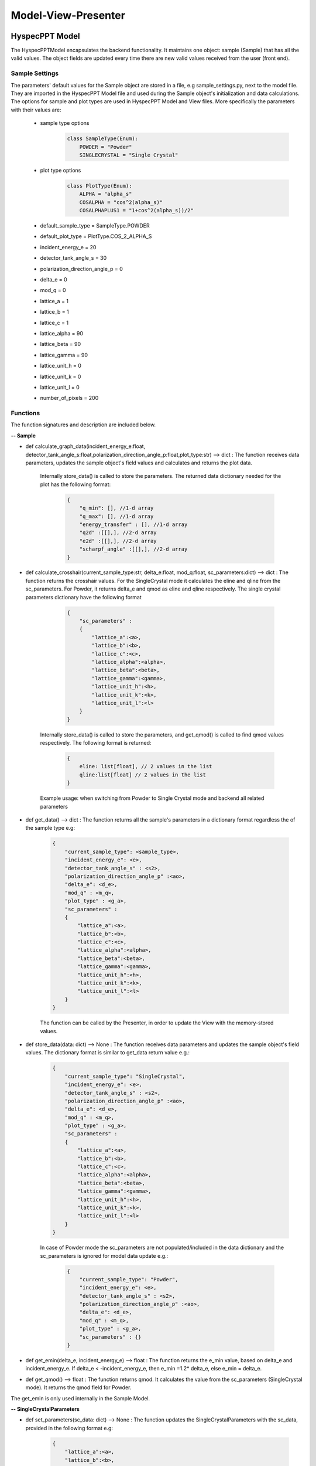 .. _hyspecpptclasses:

Model-View-Presenter
######################




HyspecPPT Model
+++++++++++++++

The HyspecPPTModel encapsulates the backend functionality. It maintains one object: sample (Sample) that has all the valid values. The object fields are updated
every time there are new valid values received from the user (front end).

.. mermaid::

 classDiagram
    HyspecPPTModel <|-- Sample
    Sample "1" -->"1" SingleCrystalParameters


    class HyspecPPTModel{
        +Sample sample
    }

    class Sample{
        +enum 'SampleType' current_sample_type
        +float incident_energy_e
        +float detector_tank_angle_s
        +float polarization_direction_angle_p
        +float delta_e
        +float mod_q
        +enum 'PlotType' plot_type
        +SingleCrystalParameters sc_parameters
        +calculate_graph_data(incident_energy_e:float, detector_tank_angle_s:float,polarization_direction_angle_p:float,plot_type:str)
        +calculate_crosshair(current_sample_type:str, delta_e:float, mod_q:float, sc_parameters:dict)
        +get_data()
        +store_data()
        -get_emin(delta_e, incident_energy_e)
        +get_qmod() //when switching from Powder to Single Crystal ?
        //+update_qmod()
    }

    class SingleCrystalParameters{
        +float lattice_a
        +float lattice_b
        +float lattice_c
        +float lattice_alpha
        +float lattice_beta
        +float lattice_gamma
        +float lattice_unit_h
        +float lattice_unit_k
        +float lattice_unit_l
        +get_parameters()
        +set_parameters()
    }

Sample Settings
----------------

The parameters' default values for the Sample object are stored in a file, e.g sample_settings.py, next to the model file. They are imported
in the HyspecPPT Model file and used during the Sample object's initialization and data calculations. The options for sample and plot types are used in HyspecPPT Model and View files.
More specifically the parameters with their values are:

    * sample type options
        .. code-block:: bash

            class SampleType(Enum):
                POWDER = "Powder"
                SINGLECRYSTAL = "Single Crystal"
    * plot type options
        .. code-block:: bash

            class PlotType(Enum):
                ALPHA = "alpha_s"
                COSALPHA = "cos^2(alpha_s)"
                COSALPHAPLUS1 = "1+cos^2(alpha_s))/2"
    * default_sample_type = SampleType.POWDER
    * default_plot_type = PlotType.COS_2_ALPHA_S
    * incident_energy_e = 20
    * detector_tank_angle_s = 30
    * polarization_direction_angle_p = 0
    * delta_e = 0
    * mod_q = 0
    * lattice_a = 1
    * lattice_b = 1
    * lattice_c = 1
    * lattice_alpha = 90
    * lattice_beta = 90
    * lattice_gamma = 90
    * lattice_unit_h = 0
    * lattice_unit_k = 0
    * lattice_unit_l = 0
    * number_of_pixels = 200

Functions
-------------

The function signatures and description are included below.

**-- Sample**

* def calculate_graph_data(incident_energy_e:float, detector_tank_angle_s:float,polarization_direction_angle_p:float,plot_type:str) --> dict : The function receives data parameters, updates the sample object's field values and calculates and returns the plot data.

    Internally store_data() is called to store the parameters. The returned data dictionary needed for the plot has the following format:

     .. code-block:: bash

        {
            "q_min": [], //1-d array
            "q_max": [], //1-d array
            "energy_transfer" : [], //1-d array
            "q2d" :[[],], //2-d array
            "e2d" :[[],], //2-d array
            "scharpf_angle" :[[],], //2-d array
        }

* def calculate_crosshair(current_sample_type:str, delta_e:float, mod_q:float, sc_parameters:dict) --> dict : The function returns the crosshair values. For the SingleCrystal mode it calculates the eline and qline from the sc_parameters. For Powder, it returns delta_e and qmod as eline and qline respectively. The single crystal parameters dictionary have the following format

     .. code-block:: bash

        {
            "sc_parameters" :
            {
                "lattice_a":<a>,
                "lattice_b":<b>,
                "lattice_c":<c>,
                "lattice_alpha":<alpha>,
                "lattice_beta":<beta>,
                "lattice_gamma":<gamma>,
                "lattice_unit_h":<h>,
                "lattice_unit_k":<k>,
                "lattice_unit_l":<l>
            }
        }

    Internally store_data() is called to store the parameters, and get_qmod() is called to find qmod values respectively.
    The following format is returned:

     .. code-block:: bash

        {
            eline: list[float], // 2 values in the list
            qline:list[float] // 2 values in the list
        }

    Example usage: when switching from Powder to Single Crystal mode and backend all related parameters

* def get_data() --> dict : The function returns all the sample's parameters in a dictionary format regardless the of the sample type e.g:

    .. code-block:: bash

        {
            "current_sample_type": <sample_type>,
            "incident_energy_e": <e>,
            "detector_tank_angle_s" : <s2>,
            "polarization_direction_angle_p" :<ao>,
            "delta_e": <d_e>,
            "mod_q" : <m_q>,
            "plot_type" : <g_a>,
            "sc_parameters" :
            {
                "lattice_a":<a>,
                "lattice_b":<b>,
                "lattice_c":<c>,
                "lattice_alpha":<alpha>,
                "lattice_beta":<beta>,
                "lattice_gamma":<gamma>,
                "lattice_unit_h":<h>,
                "lattice_unit_k":<k>,
                "lattice_unit_l":<l>
            }
        }

    The function can be called by the Presenter, in order to update the View with the memory-stored values.

* def store_data(data: dict) --> None : The function receives data parameters and updates the sample object's field values. The dictionary format is similar to get_data return value e.g.:

    .. code-block:: bash

        {
            "current_sample_type": "SingleCrystal",
            "incident_energy_e": <e>,
            "detector_tank_angle_s" : <s2>,
            "polarization_direction_angle_p" :<ao>,
            "delta_e": <d_e>,
            "mod_q" : <m_q>,
            "plot_type" : <g_a>,
            "sc_parameters" :
            {
                "lattice_a":<a>,
                "lattice_b":<b>,
                "lattice_c":<c>,
                "lattice_alpha":<alpha>,
                "lattice_beta":<beta>,
                "lattice_gamma":<gamma>,
                "lattice_unit_h":<h>,
                "lattice_unit_k":<k>,
                "lattice_unit_l":<l>
            }
        }

    In case of Powder mode the sc_parameters are not populated/included in the data dictionary and the sc_parameters is ignored for model data update e.g.:

     .. code-block:: bash

        {
            "current_sample_type": "Powder",
            "incident_energy_e": <e>,
            "detector_tank_angle_s" : <s2>,
            "polarization_direction_angle_p" :<ao>,
            "delta_e": <d_e>,
            "mod_q" : <m_q>,
            "plot_type" : <g_a>,
            "sc_parameters" : {}
        }


* def get_emin(delta_e, incident_energy_e) --> float : The function returns the e_min value, based on delta_e and incident_energy_e. If delta_e < -incident_energy_e, then e_min =1.2* delta_e, else e_min = delta_e.
* def get_qmod() --> float :  The function returns qmod. It calculates the value from the sc_parameters (SingleCrystal mode). It returns the qmod field for Powder.


The get_emin is only used internally in the Sample Model.

**-- SingleCrystalParameters**

* def set_parameters(sc_data: dict) --> None : The function updates the SingleCrystalParameters with the sc_data, provided in the following format e.g:

     .. code-block:: bash

        {
            "lattice_a":<a>,
            "lattice_b":<b>,
            "lattice_c":<c>,
            "lattice_alpha":<alpha>,
            "lattice_beta":<beta>,
            "lattice_gamma":<gamma>,
            "lattice_unit_h":<h>,
            "lattice_unit_k":<k>,
            "lattice_unit_l":<l>
        }

* def get_parameters() --> dict : The function returns a dictionary with the SingleCrystalParameters field values.

     .. code-block:: bash

        {
            "lattice_a":<a>,
            "lattice_b":<b>,
            "lattice_c":<c>,
            "lattice_alpha":<alpha>,
            "lattice_beta":<beta>,
            "lattice_gamma":<gamma>,
            "lattice_unit_h":<h>,
            "lattice_unit_k":<k>,
            "lattice_unit_l":<l>
        }

The data structure is the same in set_parameters() and get_parameters() for consistency.

HyspecPPT View
+++++++++++++++


.. mermaid::

 classDiagram
    HyspecPPTView "1" -->"1" SampleWidget
    SampleWidget "1" -->"1" CrosshairWidget
    CrosshairWidget "1" -->"1" SingleCrystalParametersWidget

    class HyspecPPTView{
        +SampleWidget:sample
        +PlotFigure:plot
        +QButton:help_btn
        +update_plot(q_min: list[float],q_max: list[float],energy_transfer: list[float], q2d: list[list[float]],e2d: list[list[float]], scharpf_angle: list[list[float]])
        +update_crosshair(eline: list[float], qline:list[float])

    }

    class SampleWidget{
        +QLabel:ei_display
        +QLineEdit:ei_value
        +QLabel:s2_display
        +QLineEdit:s2_value
        +QLabel:p_display
        +QLineEdit:p_value
        +CrosshairWidget:crosshair_parameters
        +validation_status()
        +parameters_update()
        +get_parameters()

    }

    class CrosshairWidget{
        +QLabel:sample_type_display
        +QRadioButton:sample_type_value
        +QLabel:delta_e_display
        +QLineEdit:delta_e_value
        +QLabel:qmod_display
        +QLineEdit:qmod_value
        +QLabel:plot_type_display
        +QComboBox:plot_type_value
        +SingleCrystalParametersWidget:single_crystal_parameters
        +set_sample_options(sample_types:[str])
        +set_plot_options(plot_types:[str])
        +set_qmod(qmod:float)
        +toggle_crystal_parameters(show:bool)
        +validation_status()
        +sample_type_update()
        +parameters_update()
        +get_parameters()

    }

    class SingleCrystalParametersWidget{
        +QLabel:a_display
        +QLineEdit:a_value
        +QLabel:b_display
        +QLineEdit:b_value
        +QLabel:c_display
        +QLineEdit:c_value
        +QLabel:alpha_display
        +QLineEdit:alpha_value
        +QLabel:beta_display
        +QLineEdit:beta_value
        +QLabel:gamma_display
        +QLineEdit:gamma_value
        +QLabel:h_display
        +QLineEdit:h_value
        +QLabel:k_display
        +QLineEdit:k_value
        +QLabel:l_display
        +QLineEdit:l_value
        +get_parameters()
        +set_parameters(parameters:dict)
        +validation_status()
        +parameters_update()

    }


Functions
-------------

The function signatures and description are included below.

**-- HyspecPPTView**

* def update_plot(q_min: list[float],q_max: list[float],energy_transfer: list[float], q2d: list[list[float]],e2d: list[list[float]], scharpf_angle: list[list[float]]) --> None : The function updates the plot with the given parameters.
* def update_crosshair(eline: list[float], qline:list[float]) --> None : The function updates the crosshair lines at the plot with the given parameters.

**-- CrosshairWidget**

* def set_sample_options(sample_types:[str]) --> None : The function sets the Sample options (Single Crystal and Powder) to be used as radio button options during the widget's initialization.
* def set_plot_options(plot_types:[str]) --> None : The function sets the plot type options, e.g. alpha_s, to be used as combobox options during the widget's initialization.
* def set_qmod(qmod:float) --> None: The function sets the mod_q value from qmod parameter.
* def sample_type_update() --> None :   The function wraps the Presenter call. Example usage: it is called on sample type radio toggled
* def parameters_update() --> None : The function wraps the Presenter call. Example usage: it is called at every parameter update event.
* def toggle_crystal_parameters(show:bool) --> None : The function hides/shows the SingleCrystalParametersWidget based on the show flag.
* def validation_status() --> Bool : The function checks all the CrosshairWidget's parameters' validation status. It returns True, if and only if all parameters are valid, else False.
* def get_parameters() --> dict : The function packs/returns all parameters in a dictionary format as follows:
     .. code-block:: bash

        {
            "current_sample_type": "Powder",
            "delta_e": <d_e>,
            "mod_q" : <m_q>,
            "plot_type" : <g_a>,
        }

**-- SampleWidget**

* def parameters_update() --> None : The function wraps the Presenter call. Example usage: it is called at every parameter update event.
* def validation_status() --> Bool : The function checks all the SampleWidget's parameters' validation status. It returns True, if and only if all parameters are valid, else False.
* def get_parameters() --> dict : The function packs/returns all parameters in a dictionary format as follows:
     .. code-block:: bash

        {
            "incident_energy_e": <e>,
            "detector_tank_angle_s" : <s2>,
            "polarization_direction_angle_p" :<ao>,
        }

**-- SingleCrystalParametersWidget**

* def get_parameters() --> dict : The function packs/returns all parameters in a dictionary format as follows:
    .. code-block:: bash

        {
            "lattice_a":<a>,
            "lattice_b":<b>,
            "lattice_c":<c>,
            "lattice_alpha":<alpha>,
            "lattice_beta":<beta>,
            "lattice_gamma":<gamma>,
            "lattice_unit_h":<h>,
            "lattice_unit_k":<k>,
            "lattice_unit_l":<l>
        }

* def set_parameters(parameters: dict) --> None : The functions sets all SingleCrystalParametersWidget's parameters from the dictionary with the following format:
    .. code-block:: bash

        {
            "lattice_a":<a>,
            "lattice_b":<b>,
            "lattice_c":<c>,
            "lattice_alpha":<alpha>,
            "lattice_beta":<beta>,
            "lattice_gamma":<gamma>,
            "lattice_unit_h":<h>,
            "lattice_unit_k":<k>,
            "lattice_unit_l":<l>
        }

    The functions get_parameters() and set_parameters() have the same dictionary format.
* def parameters_update() --> None : The function wraps the Presenter call. Example usage: it is called at every parameter update event.
* def validation_status() --> Bool : The function checks all the parameters' validation status. It returns True, if and only if all parameters are valid, else False.

HyspecPPT Presenter
++++++++++++++++++++++

.. mermaid::

 classDiagram
    HyspecPPTPresenter "1" -->"1" HyspecPPTModel
    HyspecPPTPresenter "1" -->"1" HyspecPPTView

    class HyspecPPTPresenter{
        -HyspecPPTModel:model
        -HyspecPPTView:view
        -update_plot() //might not be needed
        -update_crosshair()
        +sample_parameters_update()
        +crosshair_parameters_update()
        +sample_type_update
        +sc_parameters_update
        +get_plot_options()
        +get_sample_type_options()
    }

    class HyspecPPTModel{
        #from above
    }

    class HyspecPPTView{
        #from above
    }



The Presenter describes the main workflows that require communication and coordination between the Model and View through the Presenter. Additionally, it includes 2 functions that retrieves the options  from the settings files for the View.
Any value processing and/or filtering to match the requirements and logic of the View and Model side should happen on the Presenter.

#. Get available plot types from the settings files: get_plot_options()

    .. mermaid::

        sequenceDiagram
            participant View
            participant Presenter

            Note over View,Presenter: Application Start - HyspecPPTView Initialization
            Note right of View: HyspecPPTView Initialization - set_sample_options
            View->>Presenter: Get all available plot type options - SampleWidget::get_plot_options()
            Note right of Presenter: get the PlotType Enum from sample_settings file
            Presenter->>View: Return the list of plot types (str)
            Note left of View: Set and display the plot types in the plot_type_value combo box

#. Get available sample type options from the settings files: get_sample_type_options()

    .. mermaid::

        sequenceDiagram
            participant View
            participant Presenter

            Note over View,Presenter: Application Start
            Note right of View: HyspecPPTView Initialization - set_plot_options
            View->>Presenter: Get all available sample type options - SampleWidget::get_sample_type_options()
            Note right of Presenter: get the SampleType Enum from sample_settings file
            Presenter->>View: Return the list of sample types (str)
            Note left of View: Set and display the sample types in the plot_type_value radio buttons

#. This describes the sequence of events happening among M-V-P when Sample parameters (except from sample type) are updated in order to see a new plot : sample_parameters_update()

    .. mermaid::

        sequenceDiagram
            participant View
            participant Presenter
            participant Model

            Note over View,Model: Crosshair update due to any Sample parameter (except from sample type) update
            View->>Presenter: User updates a parameter at SampleWidget (except from sample type)
            Note right of Presenter: get the SampleType Enum from sample_settings file
            Presenter->>View: Return the list of sample types (str)
            Note left of View: Display the sample types in the plot_type_value radio buttons

#. This describes the sequence of events happening among M-V-P when Sample parameters (except from sample type) are updated in order to see a new plot : crosshair_parameters_update()

    .. mermaid::

        sequenceDiagram
            participant View
            participant Presenter
            participant Model

            Note over View,Model: Crosshair update due to any Sample parameter (except from sample type) update
            View->>Presenter: User updates a parameter at SampleWidget (except from sample type)
            Note right of Presenter: get the SampleType Enum from sample_settings file
            Presenter->>View: Return the list of sample types (str)
            Note left of View: Display the sample types in the plot_type_value radio buttons

#. This describes the sequence of events happening among M-V-P when Single Crystal parameters are updated in order to see a new plot : sc_parameters_update()

    .. mermaid::

        sequenceDiagram
            participant View
            participant Presenter
            participant Model

            Note over View,Model: Crosshair update due to any Single Crystal parameter
            View->>Presenter: User updates a parameter at SingleCrystalWidget
            Note right of Presenter: get the SampleType Enum from sample_settings file
            Presenter->>View: Return the list of sample types (str)
            Note left of View: Display the sample types in the plot_type_value radio buttons


#. This describes the sequence of events happening among M-P when update_crosshair() is called from the Presenter

    .. mermaid::

        sequenceDiagram
            participant View
            participant Presenter
            participant Model

            Note over View,Model: Crosshair update due to any Single Crystal parameter
            View->>Presenter: User updates a parameter at SingleCrystalWidget
            Note right of Presenter: get the SampleType Enum from sample_settings file
            Presenter->>View: Return the list of sample types (str)
            Note left of View: Display the sample types in the plot_type_value radio buttons





Powder: crosshair (x,y lines) are updated from deltaE and Qmod.
If only Qmod is updated, then the crosshair can be updated in the front end. The only thing needed at this point is to store the new Qmod in the model.
if only DeltaE is updated:
* check if the plot data need to redrawned
* redraw the crosshair
in the model split crosshair and plot data calculations
Single Crystal: parameters are responsible only for the mod Q

update_crosshair
update_plot
when switching from Powder to Single Crystal and back, the only thing affected is the (modQ) crosshair. Only mod Q is kept and updated between sample switches
